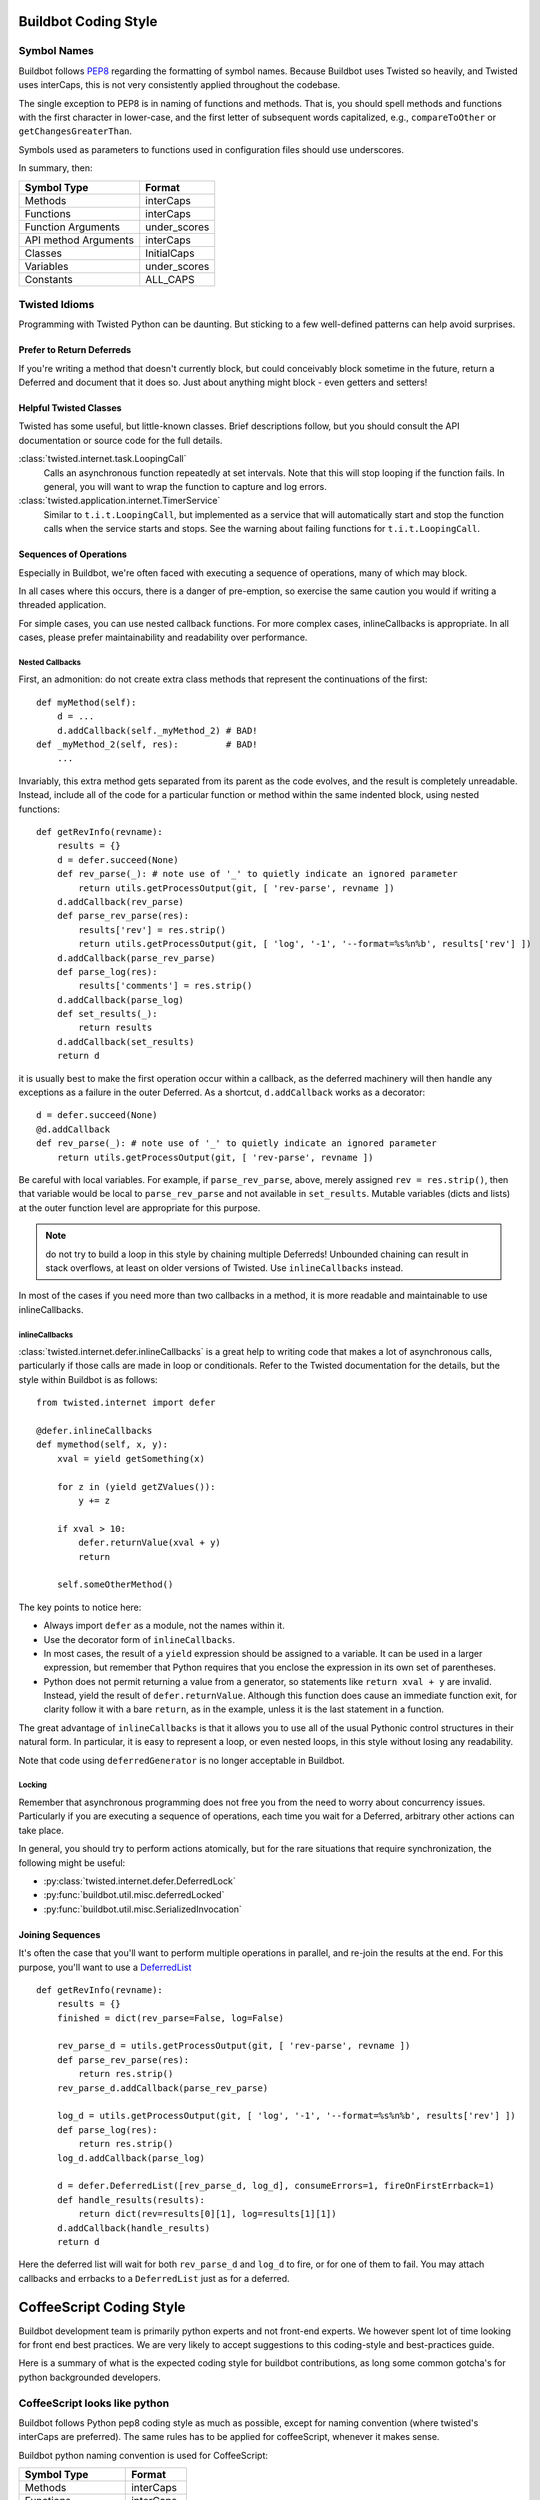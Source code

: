 Buildbot Coding Style
=====================

Symbol Names
------------

Buildbot follows `PEP8 <http://www.python.org/dev/peps/pep-0008/>`_ regarding the formatting of symbol names.
Because Buildbot uses Twisted so heavily, and Twisted uses interCaps, this is not very consistently applied throughout the codebase.

The single exception to PEP8 is in naming of functions and methods.
That is, you should spell methods and functions with the first character in lower-case, and the first letter of subsequent words capitalized, e.g., ``compareToOther`` or ``getChangesGreaterThan``.

Symbols used as parameters to functions used in configuration files should use underscores.

In summary, then:

====================== ============
Symbol Type            Format
====================== ============
Methods                interCaps
Functions              interCaps
Function Arguments     under_scores
API method Arguments   interCaps
Classes                InitialCaps
Variables              under_scores
Constants              ALL_CAPS
====================== ============

Twisted Idioms
--------------

Programming with Twisted Python can be daunting.  But sticking to a few
well-defined patterns can help avoid surprises.

Prefer to Return Deferreds
~~~~~~~~~~~~~~~~~~~~~~~~~~

If you're writing a method that doesn't currently block, but could conceivably
block sometime in the future, return a Deferred and document that it does so.
Just about anything might block - even getters and setters!

Helpful Twisted Classes
~~~~~~~~~~~~~~~~~~~~~~~

Twisted has some useful, but little-known classes.
Brief descriptions follow, but you should consult the API documentation or source code
for the full details.

:class:`twisted.internet.task.LoopingCall`
    Calls an asynchronous function repeatedly at set intervals.
    Note that this will stop looping if the function fails.
    In general, you will want to wrap the function to capture and log errors.

:class:`twisted.application.internet.TimerService`
    Similar to ``t.i.t.LoopingCall``, but implemented as a service that will automatically start and stop the function calls when the service starts and stops.
    See the warning about failing functions for ``t.i.t.LoopingCall``.

Sequences of Operations
~~~~~~~~~~~~~~~~~~~~~~~

Especially in Buildbot, we're often faced with executing a sequence of
operations, many of which may block.

In all cases where this occurs, there is a danger of pre-emption, so exercise
the same caution you would if writing a threaded application.

For simple cases, you can use nested callback functions. For more complex cases, inlineCallbacks is appropriate.
In all cases, please prefer maintainability and readability over performance.

Nested Callbacks
................

First, an admonition: do not create extra class methods that represent the continuations of the first::

    def myMethod(self):
        d = ...
        d.addCallback(self._myMethod_2) # BAD!
    def _myMethod_2(self, res):         # BAD!
        ...

Invariably, this extra method gets separated from its parent as the code
evolves, and the result is completely unreadable. Instead, include all of the
code for a particular function or method within the same indented block, using
nested functions::

    def getRevInfo(revname):
        results = {}
        d = defer.succeed(None)
        def rev_parse(_): # note use of '_' to quietly indicate an ignored parameter
            return utils.getProcessOutput(git, [ 'rev-parse', revname ])
        d.addCallback(rev_parse)
        def parse_rev_parse(res):
            results['rev'] = res.strip()
            return utils.getProcessOutput(git, [ 'log', '-1', '--format=%s%n%b', results['rev'] ])
        d.addCallback(parse_rev_parse)
        def parse_log(res):
            results['comments'] = res.strip()
        d.addCallback(parse_log)
        def set_results(_):
            return results
        d.addCallback(set_results)
        return d

it is usually best to make the first operation occur within a callback, as the
deferred machinery will then handle any exceptions as a failure in the outer
Deferred.  As a shortcut, ``d.addCallback`` works as a decorator::

    d = defer.succeed(None)
    @d.addCallback
    def rev_parse(_): # note use of '_' to quietly indicate an ignored parameter
        return utils.getProcessOutput(git, [ 'rev-parse', revname ])

Be careful with local variables. For example, if ``parse_rev_parse``, above,
merely assigned ``rev = res.strip()``, then that variable would be local to
``parse_rev_parse`` and not available in ``set_results``. Mutable variables
(dicts and lists) at the outer function level are appropriate for this purpose.

.. note:: do not try to build a loop in this style by chaining multiple
    Deferreds!  Unbounded chaining can result in stack overflows, at least on older
    versions of Twisted. Use ``inlineCallbacks`` instead.

In most of the cases if you need more than two callbacks in a method, it is more readable and maintainable to use inlineCallbacks.

inlineCallbacks
...............

:class:`twisted.internet.defer.inlineCallbacks` is a great help to writing code
that makes a lot of asynchronous calls, particularly if those calls are made in
loop or conditionals.  Refer to the Twisted documentation for the details, but
the style within Buildbot is as follows::

    from twisted.internet import defer

    @defer.inlineCallbacks
    def mymethod(self, x, y):
        xval = yield getSomething(x)

        for z in (yield getZValues()):
            y += z

        if xval > 10:
            defer.returnValue(xval + y)
            return

        self.someOtherMethod()

The key points to notice here:

* Always import ``defer`` as a module, not the names within it.
* Use the decorator form of ``inlineCallbacks``.
* In most cases, the result of a ``yield`` expression should be assigned to a
  variable.  It can be used in a larger expression, but remember that Python
  requires that you enclose the expression in its own set of parentheses.
* Python does not permit returning a value from a generator, so statements like
  ``return xval + y`` are invalid.  Instead, yield the result of
  ``defer.returnValue``.  Although this function does cause an immediate
  function exit, for clarity follow it with a bare ``return``, as in
  the example, unless it is the last statement in a function.

The great advantage of ``inlineCallbacks`` is that it allows you to use all
of the usual Pythonic control structures in their natural form. In particular,
it is easy to represent a loop, or even nested loops, in this style without
losing any readability.

Note that code using ``deferredGenerator`` is no longer acceptable in Buildbot.

Locking
.......

Remember that asynchronous programming does not free you from the need to worry
about concurrency issues.  Particularly if you are executing a sequence of
operations, each time you wait for a Deferred, arbitrary other actions can take
place.

In general, you should try to perform actions atomically, but for the rare
situations that require synchronization, the following might be useful:

* :py:class:`twisted.internet.defer.DeferredLock`
* :py:func:`buildbot.util.misc.deferredLocked`
* :py:func:`buildbot.util.misc.SerializedInvocation`

Joining Sequences
~~~~~~~~~~~~~~~~~

It's often the case that you'll want to perform multiple operations in
parallel, and re-join the results at the end. For this purpose, you'll want to
use a `DeferredList <http://twistedmatrix.com/documents/current/api/twisted.internet.defer.DeferredList.html>`_
::

    def getRevInfo(revname):
        results = {}
        finished = dict(rev_parse=False, log=False)

        rev_parse_d = utils.getProcessOutput(git, [ 'rev-parse', revname ])
        def parse_rev_parse(res):
            return res.strip()
        rev_parse_d.addCallback(parse_rev_parse)

        log_d = utils.getProcessOutput(git, [ 'log', '-1', '--format=%s%n%b', results['rev'] ])
        def parse_log(res):
            return res.strip()
        log_d.addCallback(parse_log)

        d = defer.DeferredList([rev_parse_d, log_d], consumeErrors=1, fireOnFirstErrback=1)
        def handle_results(results):
            return dict(rev=results[0][1], log=results[1][1])
        d.addCallback(handle_results)
        return d

Here the deferred list will wait for both ``rev_parse_d`` and ``log_d`` to
fire, or for one of them to fail. You may attach callbacks and errbacks to a
``DeferredList`` just as for a deferred.


CoffeeScript Coding Style
=========================

Buildbot development team is primarily python experts and not front-end experts. We however spent lot of time looking for front end best practices. We are very likely to accept suggestions to this coding-style and best-practices guide.

Here is a summary of what is the expected coding style for buildbot contributions, as long some common gotcha's for python backgrounded developers.

CoffeeScript looks like python
------------------------------

Buildbot follows Python pep8 coding style as much as possible, except for naming convention (where twisted's interCaps are preferred). The same rules has to be applied for coffeeScript, whenever it makes sense.

Buildbot python naming convention is used for CoffeeScript:

================== ============
Symbol Type        Format
================== ============
Methods            interCaps
Functions          interCaps
Function Arguments interCaps
Classes            InitialCaps
Controllers        interCaps
Services           interCaps
Filters            interCaps
Constants          ALL_CAPS
================== ============

Coffeelint should be happy
--------------------------

Buildbot ships with a Gruntfile containing coffeelint configuration which is expected to pass for buildbot coffeescript code.

CoffeeScript syntax sugar
-------------------------

CoffeeScript does not have inlineCallbacks, but have some syntax sugar for helping readability of nested callbacks. However, those syntax sugars sometimes leads to surprises. Make sure you check the generated javascript in case of weird behavior.

* Use implicit parenthesis for multi line function calls or object construction:

.. code-block:: coffeescript

    d.then (res) ->
       $scope.val = res

    d.then((res) ->  # BAD
       $scope.val = res
    )  # BAD

.. code-block:: coffeescript

    # push a dictionary into a list
    l.push
        k1: v1
        k2: v2

    # push a dictionary into a list
    l.push(  # BAD
        k1: v1
        k2: v2
    )  # BAD

    # push a dictionary into a list
    l.push({  # BAD
        k1: v1
        k2: v2
    })  # BAD

* Use explicit parenthesis for single line function calls

.. code-block:: coffeescript

    myFunc(service.getA(b))  # correct

    myFunc service.getA b
    # BAD: not enough visually-distinct from:
    myFunc service.getA, b
    # which means
    myFunc(service.getA, b)

* always use return for multiline functions

  Coffeescript "everything is an expression", and default return value is the result of the last expression
  is considered too error prone for python and js developers which are used to "return None" by default
  in buildbot code, every multiline function must end with an explicit return statement

.. code-block:: coffeescript

    myFunc = ->
        if (a)
            b()
        # BAD: implicitly returns the return value of b()

    myFunc = ->
        if (a)
            b()
        return null  # correct

    myFunc = ->
        if (a)
            return b()  # correct
        return null  # correct

* never use return for single line functions

    single line functions is equivalent to python lambda functions and thus must not use return

.. code-block:: coffeescript

    # if p resolves with a non-null list, will return the list with all element incremented
    p = p.then( (res) -> _.each(res, (a) -> a + 1))

CoffeeScript does not include batteries
---------------------------------------

There is a very limited standard library in JS, and none in CS. However defacto general purpose libraries have emerged.

* JQuery considered harmful to access the dom directly.

    Buildbot ships with JQuery, because it is supposed to be more optimized than AngularJS's own jqlite, and because some 3rd party directives are requiring it.
    However it must not be used in buildbot services or controllers, and should be avoided in directives.
    Buildbot UI should follow angularJS best practices and only modify DOM via templates.

* lodash is a clone of underscore js, and provides good utilities for standard types manipulation (array and objects), underscore-string is also available for string manipulation function (e.g. startsWith, endsWith )

* Avoid to use lodash decoration form

    Those are considered tricky to use.

.. code-block:: coffeescript

    _.each(res, (a) -> a + 1)) # good
    _(res).each((a) -> a + 1)) # to be avoided

* requirejs is used as technical solution for plugin loading. It should not be used appart from this.

* momentjs is used for manipulating dates and displaying them to the user in a human readable form (e.g "one month ago")

$q "A+ promises" VS twisted's deferred
--------------------------------------

AngularJS $q module implements A+ promises. At first sight, this looks like twisted deferreds.

.. warning:: d.addCallbacks(successCb, errorCb) is not equivalent with p.then(successCb, errorCb)!

* Once a Twisted deferred has been "called", its result is changed with the return value of each callback in the callback queue.

* Once a $q promise has been "resolved", its result is immutable.
  p.then() itself returns another promise which can be used to alter result of another promise

::

    d = someFunction()
    @d.addCallback
    def addOneToResult(res):
        return res + 1
    return d # we return the same deferred as the one returned by someFunction()

Translate in coffeeScript to:

.. code-block:: coffeescript

    p = someFunction()
    p = p.then (res) ->
        return res + 1
    return d # we return the another promise as the one returned by someFunction()

* With $q, only the promise creator can resolve it.

.. code-block:: coffeescript

    someFunction = ->
        d = $q.defer()
        $timeout ->
                d.resolve("foo")
            , 100
        return d.promise
    p = someFunction()
    p.resolve() # cannot work, we can only can "then" method of a promise